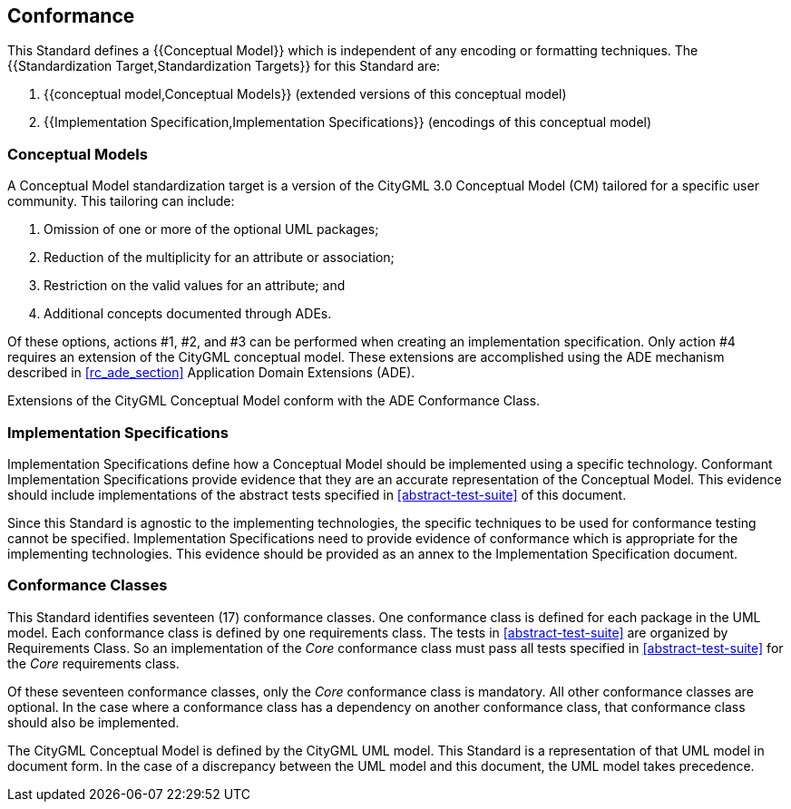 
[[conformance-section]]
== Conformance

This Standard defines a {{Conceptual Model}} which is independent of any encoding or formatting techniques. The {{Standardization Target,Standardization Targets}} for this Standard are:

. {{conceptual model,Conceptual Models}} (extended versions of this conceptual model)
. {{Implementation Specification,Implementation Specifications}} (encodings of this conceptual model)

[[conceptual-model-conformance]]
=== Conceptual Models

A Conceptual Model standardization target is a version of the CityGML 3.0 Conceptual Model (CM) tailored for a specific user community. This tailoring can include:

. Omission of one or more of the optional UML packages;
. Reduction of the multiplicity for an attribute or association;
. Restriction on the valid values for an attribute; and
. Additional concepts documented through ADEs.

Of these options, actions #1, #2, and #3 can be performed when creating an implementation specification. Only action #4 requires an extension of the CityGML conceptual model. These extensions are accomplished using the ADE mechanism described in <<rc_ade_section>> Application Domain Extensions (ADE).

Extensions of the CityGML Conceptual Model conform with the ADE Conformance Class.

[[implementation-specification-conformance]]
=== Implementation Specifications

Implementation Specifications define how a Conceptual Model should be implemented using a specific technology. Conformant Implementation Specifications provide evidence that they are an accurate representation of the Conceptual Model. This evidence should include implementations of the abstract tests specified in <<abstract-test-suite>> of this document.

Since this Standard is agnostic to the implementing technologies, the specific techniques to be used for conformance testing cannot be specified. Implementation Specifications need to provide evidence of conformance which is appropriate for the implementing technologies. This evidence should be provided as an annex to the Implementation Specification document.

[[conformance-class-section]]
=== Conformance Classes

This Standard identifies seventeen (17) conformance classes. One conformance class is defined for each package in the UML model. Each conformance class is defined by one requirements class. The tests in <<abstract-test-suite>> are organized by Requirements Class. So an implementation of the _Core_ conformance class must pass all tests specified in <<abstract-test-suite>> for the _Core_ requirements class.

Of these seventeen conformance classes, only the _Core_ conformance class is mandatory. All other conformance classes are optional. In the case where a conformance class has a dependency on another conformance class, that conformance class should also be implemented.

The CityGML Conceptual Model is defined by the CityGML UML model. This Standard is a representation of that UML model in document form. In the case of a discrepancy between the UML model and this document, the UML model takes precedence.
